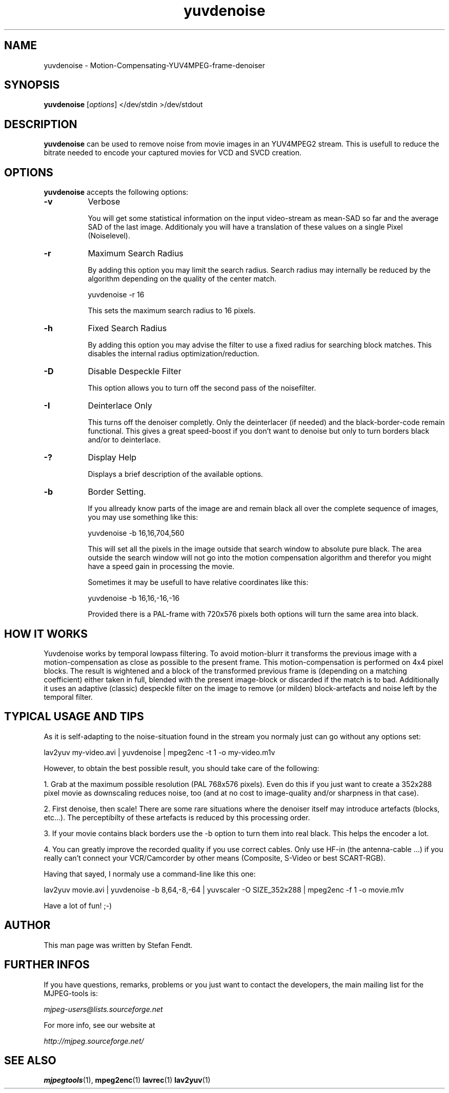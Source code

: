.TH "yuvdenoise" "1" "30 December 2001" "MJPEG Linux Square" "MJPEG tools manual"

.SH NAME
yuvdenoise \- Motion-Compensating-YUV4MPEG-frame-denoiser

.SH SYNOPSIS
.B yuvdenoise
.RI [ options ]
.RI "</dev/stdin >/dev/stdout"

.SH DESCRIPTION
\fByuvdenoise\fP can be used to remove noise from movie images
in an YUV4MPEG2 stream. This is usefull to reduce the bitrate       
needed to encode your captured movies for VCD and SVCD creation.


.SH OPTIONS
\fByuvdenoise\fP accepts the following options:

.TP 8
.BR \-v
Verbose

You will get some statistical information on the input video-stream as
mean-SAD so far and the average SAD of the last image. Additionaly you
will have a translation of these values on a single Pixel
(Noiselevel). 

.TP 8
.BR \-r  
Maximum Search Radius

By adding this option you may limit the search radius. Search radius
may internally be reduced by the algorithm depending on the quality of
the center match.      

yuvdenoise -r 16                                        

This sets the maximum search radius to 16 pixels.            

.TP 8
.BR \-h
Fixed Search Radius

By adding this option you may advise the filter to use a fixed radius
for searching block matches. This disables the internal radius
optimization/reduction.  

.TP 8
.BR \-D
Disable Despeckle Filter

This option allows you to turn off the second pass of the
noisefilter.

.TP 8
.BR \-I
Deinterlace Only

This turns off the denoiser completly. Only the deinterlacer (if
needed) and the black-border-code remain functional. This gives a
great speed-boost if you don't want to denoise but only to turn
borders black and/or to deinterlace.

.TP 8
.BR \-?
Display Help

Displays a brief description of the available options.

.TP 8
.BR \-b
Border Setting.

If you allready know parts of the image are and remain black all over
the complete sequence of images, you may use something like this:

yuvdenoise -b 16,16,704,560

This will set all the pixels in the image outside that search window
to absolute pure black. The area outside the search window will not go
into the motion compensation algorithm and therefor you might have a
speed gain in processing the movie. 

Sometimes it may be usefull to have relative coordinates like this:

yuvdenoise -b 16,16,-16,-16

Provided there is a PAL-frame with 720x576 pixels both options will
turn the same area into black.


.SH HOW IT WORKS
Yuvdenoise works by temporal lowpass filtering. To avoid
motion-blurr it transforms the previous image with a
motion-compensation as close as possible to the present frame. This
motion-compensation is performed on 4x4 pixel blocks. The result is
wightened and a block of the transformed previous frame is (depending
on a matching coefficient) either taken in full, blended with the
present image-block or discarded if the match is to bad.
.BR
Additionally it uses an adaptive (classic) despeckle filter on the
image to remove (or milden) block-artefacts and noise left by the
temporal filter.

.SH TYPICAL USAGE AND TIPS
As it is self-adapting to the noise-situation found in the stream you
normaly just can go without any options set:

lav2yuv my-video.avi | yuvdenoise | mpeg2enc -t 1 -o my-video.m1v

However, to obtain the best possible result, you should take care of
the following: 

1. Grab at the maximum possible resolution (PAL 768x576
pixels). Even do this if you just want to create a 352x288 pixel
movie as downscaling reduces noise, too (and at no cost to
image-quality and/or sharpness in that case).

2. First denoise, then scale! There are some rare situations where the
denoiser itself may introduce artefacts (blocks, etc...). The
perceptibilty of these artefacts is reduced by this processing order.

3. If your movie contains black borders use the -b option to turn them
into real black. This helps the encoder a lot.

4. You can greatly improve the recorded quality if you use correct
cables. Only use HF-in (the antenna-cable ...) if you really can't
connect your VCR/Camcorder by other means (Composite, S-Video or best
SCART-RGB).

Having that sayed, I normaly use a command-line like this one:

lav2yuv movie.avi | yuvdenoise -b 8,64,-8,-64 | yuvscaler -O
SIZE_352x288 | mpeg2enc -f 1 -o movie.m1v

Have a lot of fun! ;-)

.SH AUTHOR
This man page was written by Stefan Fendt.

.SH FURTHER INFOS
If you have questions, remarks, problems or you just want to contact
the developers, the main mailing list for the MJPEG\-tools is:

.BR \fImjpeg\-users@lists.sourceforge.net\fP

For more info, see our website at

.BR \fIhttp://mjpeg.sourceforge.net/\fP

.SH SEE ALSO
.BR mjpegtools (1),
.BR mpeg2enc (1)
.BR lavrec (1)
.BR lav2yuv (1)


